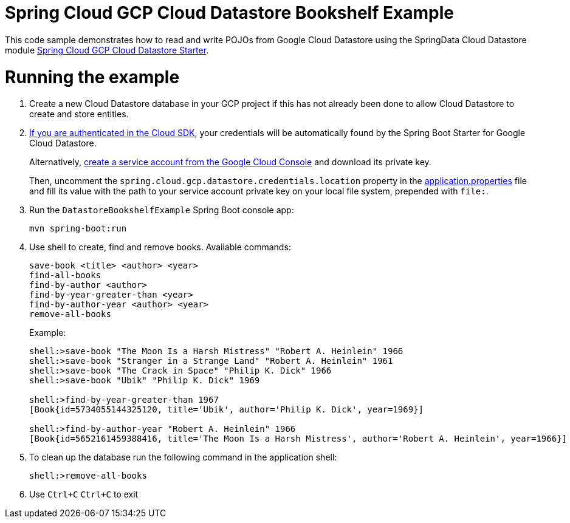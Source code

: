 = Spring Cloud GCP Cloud Datastore Bookshelf Example

This code sample demonstrates how to read and write POJOs from Google Cloud Datastore using the SpringData Cloud Datastore module link:../../spring-cloud-gcp-starters/spring-cloud-gcp-starter-data-datastore[Spring Cloud GCP Cloud Datastore Starter].

= Running the example

. Create a new Cloud Datastore database in your GCP project if this has not already been done to allow Cloud Datastore to create and store entities.

. https://cloud.google.com/sdk/gcloud/reference/auth/application-default/login[If you are authenticated in the Cloud SDK], your credentials will be automatically found by the Spring Boot Starter for Google Cloud Datastore.
+
Alternatively, http://console.cloud.google.com/iam-admin/serviceaccounts[create a service account from the Google Cloud Console] and download its private key.
+
Then, uncomment the `spring.cloud.gcp.datastore.credentials.location` property in the link:src/main/resources/application.properties[application.properties] file and fill its value with the path to your service account private key on your local file system, prepended with `file:`.

. Run the `DatastoreBookshelfExample` Spring Boot console app:
+
`mvn spring-boot:run`

. Use shell to create, find and remove books. Available commands:
+
----
save-book <title> <author> <year>
find-all-books
find-by-author <author>
find-by-year-greater-than <year>
find-by-author-year <author> <year>
remove-all-books
----
+
Example:
+
----
shell:>save-book "The Moon Is a Harsh Mistress" "Robert A. Heinlein" 1966
shell:>save-book "Stranger in a Strange Land" "Robert A. Heinlein" 1961
shell:>save-book "The Crack in Space" "Philip K. Dick" 1966
shell:>save-book "Ubik" "Philip K. Dick" 1969

shell:>find-by-year-greater-than 1967
[Book{id=5734055144325120, title='Ubik', author='Philip K. Dick', year=1969}]

shell:>find-by-author-year "Robert A. Heinlein" 1966
[Book{id=5652161459388416, title='The Moon Is a Harsh Mistress', author='Robert A. Heinlein', year=1966}]
----

. To clean up the database run the following command in the application shell:
+
`shell:>remove-all-books`

. Use `Ctrl+C` `Ctrl+C` to exit
